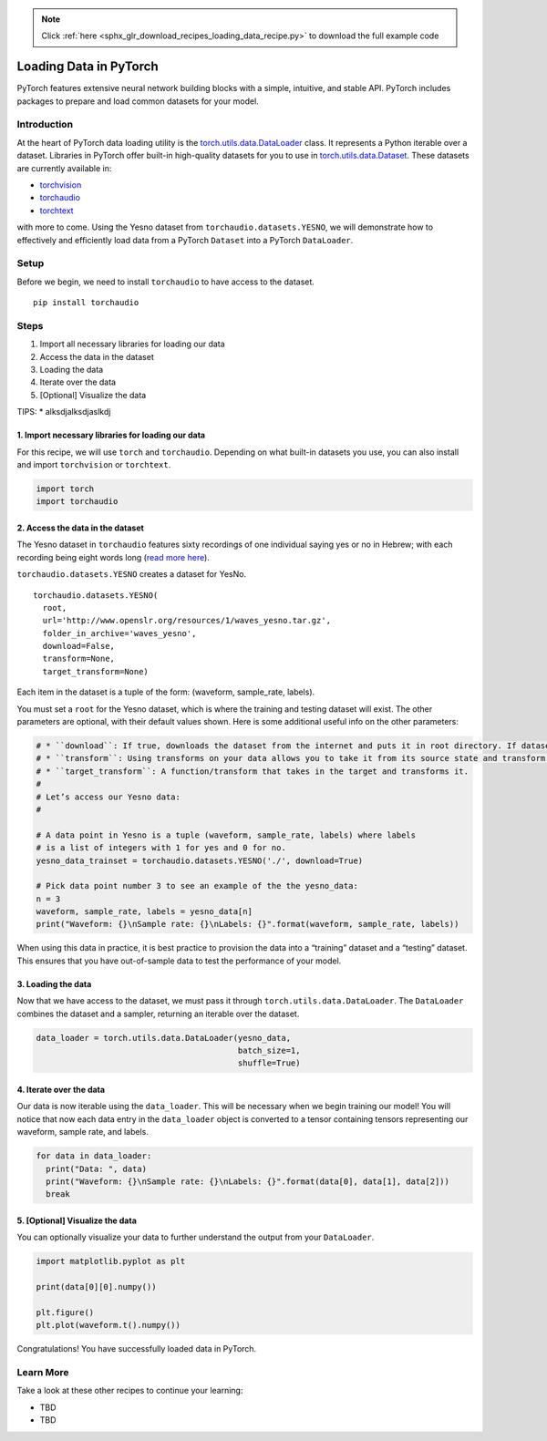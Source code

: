 .. note::
    :class: sphx-glr-download-link-note

    Click :ref:`here <sphx_glr_download_recipes_loading_data_recipe.py>` to download the full example code
.. rst-class:: sphx-glr-example-title

.. _sphx_glr_recipes_loading_data_recipe.py:


Loading Data in PyTorch
=======================
PyTorch features extensive neural network building blocks with a simple,
intuitive, and stable API. PyTorch includes packages to prepare and load
common datasets for your model.

Introduction
------------
At the heart of PyTorch data loading utility is the
`torch.utils.data.DataLoader <https://pytorch.org/docs/stable/data.html#torch.utils.data.DataLoader>`__
class. It represents a Python iterable over a dataset. Libraries in
PyTorch offer built-in high-quality datasets for you to use in
`torch.utils.data.Dataset <https://pytorch.org/docs/stable/data.html#torch.utils.data.Dataset>`__.
These datasets are currently available in:

* `torchvision <https://pytorch.org/docs/stable/torchvision/datasets.html>`__
* `torchaudio <https://pytorch.org/audio/datasets.html>`__
* `torchtext <https://pytorch.org/text/datasets.html>`__

with more to come.
Using the Yesno dataset from ``torchaudio.datasets.YESNO``, we will
demonstrate how to effectively and efficiently load data from a PyTorch
``Dataset`` into a PyTorch ``DataLoader``.

Setup
-----
Before we begin, we need to install ``torchaudio`` to have access to the
dataset.

::

   pip install torchaudio
Steps
-----

1. Import all necessary libraries for loading our data
2. Access the data in the dataset
3. Loading the data
4. Iterate over the data
5. [Optional] Visualize the data

TIPS: \* alksdjalksdjaslkdj

1. Import necessary libraries for loading our data
~~~~~~~~~~~~~~~~~~~~~~~~~~~~~~~~~~~~~~~~~~~~~~~~~~~~~~

For this recipe, we will use ``torch`` and ``torchaudio``. Depending on
what built-in datasets you use, you can also install and import
``torchvision`` or ``torchtext``.



.. code-block:: default


    import torch
    import torchaudio



2. Access the data in the dataset
~~~~~~~~~~~~~~~~~~~~~~~~~~~~~~~~~~~~~

The Yesno dataset in ``torchaudio`` features sixty recordings of one
individual saying yes or no in Hebrew; with each recording being eight
words long (`read more here <https://www.openslr.org/1/>`__).

``torchaudio.datasets.YESNO`` creates a dataset for YesNo.

::

   torchaudio.datasets.YESNO(
     root,
     url='http://www.openslr.org/resources/1/waves_yesno.tar.gz',
     folder_in_archive='waves_yesno',
     download=False,
     transform=None,
     target_transform=None)

Each item in the dataset is a tuple of the form: (waveform, sample_rate,
labels).

You must set a ``root`` for the Yesno dataset, which is where the
training and testing dataset will exist. The other parameters are
optional, with their default values shown. Here is some additional
useful info on the other parameters:


.. code-block:: default


    # * ``download``: If true, downloads the dataset from the internet and puts it in root directory. If dataset is already downloaded, it is not downloaded again.
    # * ``transform``: Using transforms on your data allows you to take it from its source state and transform it into data that’s joined together, de-normalized, and ready for training. Each library in PyTorch supports a growing list of transformations.
    # * ``target_transform``: A function/transform that takes in the target and transforms it.
    # 
    # Let’s access our Yesno data:
    # 

    # A data point in Yesno is a tuple (waveform, sample_rate, labels) where labels 
    # is a list of integers with 1 for yes and 0 for no.
    yesno_data_trainset = torchaudio.datasets.YESNO('./', download=True)

    # Pick data point number 3 to see an example of the the yesno_data:
    n = 3
    waveform, sample_rate, labels = yesno_data[n]
    print("Waveform: {}\nSample rate: {}\nLabels: {}".format(waveform, sample_rate, labels))



When using this data in practice, it is best practice to provision the
data into a “training” dataset and a “testing” dataset. This ensures
that you have out-of-sample data to test the performance of your model.

3. Loading the data
~~~~~~~~~~~~~~~~~~~~~~~

Now that we have access to the dataset, we must pass it through
``torch.utils.data.DataLoader``. The ``DataLoader`` combines the dataset
and a sampler, returning an iterable over the dataset.



.. code-block:: default


    data_loader = torch.utils.data.DataLoader(yesno_data,
                                              batch_size=1,
                                              shuffle=True)



4. Iterate over the data
~~~~~~~~~~~~~~~~~~~~~~~~~~~~

Our data is now iterable using the ``data_loader``. This will be
necessary when we begin training our model! You will notice that now
each data entry in the ``data_loader`` object is converted to a tensor
containing tensors representing our waveform, sample rate, and labels.



.. code-block:: default


    for data in data_loader:
      print("Data: ", data)
      print("Waveform: {}\nSample rate: {}\nLabels: {}".format(data[0], data[1], data[2]))
      break



5. [Optional] Visualize the data
~~~~~~~~~~~~~~~~~~~~~~~~~~~~~~~~~~~~

You can optionally visualize your data to further understand the output
from your ``DataLoader``.



.. code-block:: default


    import matplotlib.pyplot as plt

    print(data[0][0].numpy())

    plt.figure()
    plt.plot(waveform.t().numpy())



Congratulations! You have successfully loaded data in PyTorch.

Learn More
----------

Take a look at these other recipes to continue your learning:

-  TBD
-  TBD


.. rst-class:: sphx-glr-timing

   **Total running time of the script:** ( 0 minutes  0.000 seconds)


.. _sphx_glr_download_recipes_loading_data_recipe.py:


.. only :: html

 .. container:: sphx-glr-footer
    :class: sphx-glr-footer-example



  .. container:: sphx-glr-download

     :download:`Download Python source code: loading_data_recipe.py <loading_data_recipe.py>`



  .. container:: sphx-glr-download

     :download:`Download Jupyter notebook: loading_data_recipe.ipynb <loading_data_recipe.ipynb>`


.. only:: html

 .. rst-class:: sphx-glr-signature

    `Gallery generated by Sphinx-Gallery <https://sphinx-gallery.readthedocs.io>`_
